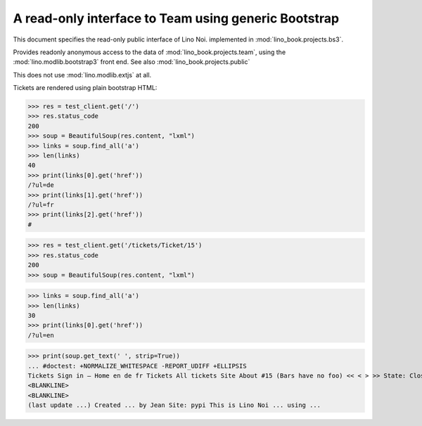 .. doctest docs/specs/noi/bs3.rst
.. _noi.specs.bs3:

=====================================================
A read-only interface to Team using generic Bootstrap
=====================================================

.. doctest init:

    >>> from lino import startup
    >>> startup('lino_book.projects.bs3.settings.demo')
    >>> from lino.api.doctest import *


This document specifies the read-only public interface of Lino Noi.
implemented in :mod:`lino_book.projects.bs3`.

Provides readonly anonymous access to the data of
:mod:`lino_book.projects.team`, using the :mod:`lino.modlib.bootstrap3`
front end. See also :mod:`lino_book.projects.public`

This does not use :mod:`lino.modlib.extjs` at all.


.. contents::
  :local:

.. The following was used to reproduce :ticket:`960`:

    >>> res = test_client.get('/tickets/Ticket/15')
    >>> res.status_code
    200


Tickets are rendered using plain bootstrap HTML:

>>> res = test_client.get('/')
>>> res.status_code
200
>>> soup = BeautifulSoup(res.content, "lxml")
>>> links = soup.find_all('a')
>>> len(links)
40
>>> print(links[0].get('href'))
/?ul=de
>>> print(links[1].get('href'))
/?ul=fr
>>> print(links[2].get('href'))
#

>>> res = test_client.get('/tickets/Ticket/15')
>>> res.status_code
200
>>> soup = BeautifulSoup(res.content, "lxml")


>>> links = soup.find_all('a')
>>> len(links)
30
>>> print(links[0].get('href'))
/?ul=en

>>> print(soup.get_text(' ', strip=True))
... #doctest: +NORMALIZE_WHITESPACE -REPORT_UDIFF +ELLIPSIS
Tickets Sign in — Home en de fr Tickets All tickets Site About #15 (Bars have no foo) << < > >> State: Closed
<BLANKLINE>
<BLANKLINE>
(last update ...) Created ... by Jean Site: pypi This is Lino Noi ... using ...
